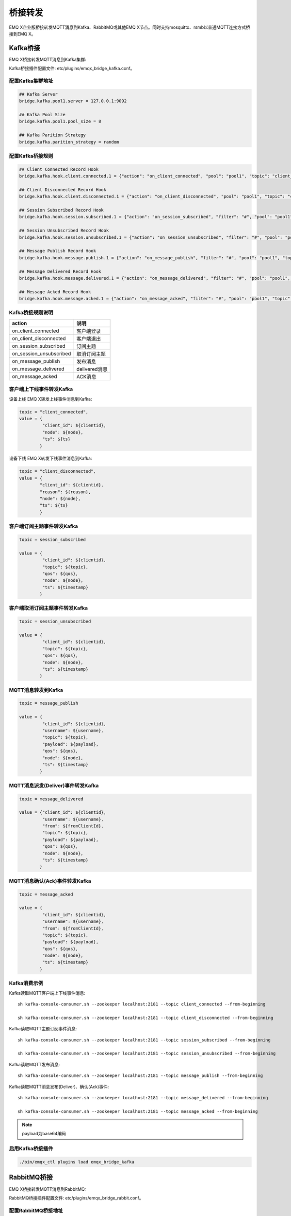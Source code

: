 
.. _bridge:

========
桥接转发
========

EMQ X企业版桥接转发MQTT消息到Kafka、RabbitMQ或其他EMQ X节点。同时支持mosquitto、rsmb以普通MQTT连接方式桥接到EMQ X。

.. _kafka_bridge:

---------
Kafka桥接
---------

EMQ X桥接转发MQTT消息到Kafka集群:

.. image:: _static/images/bridges_1.png

Kafka桥接插件配置文件: etc/plugins/emqx_bridge_kafka.conf。

配置Kafka集群地址
-----------------

.. code-block:: properties

    ## Kafka Server
    bridge.kafka.pool1.server = 127.0.0.1:9092

    ## Kafka Pool Size 
    bridge.kafka.pool1.pool_size = 8
    
    ## Kafka Parition Strategy
    bridge.kafka.parition_strategy = random

配置Kafka桥接规则
-----------------

.. code-block:: properties
    
    ## Client Connected Record Hook
    bridge.kafka.hook.client.connected.1 = {"action": "on_client_connected", "pool": "pool1", "topic": "client_connected"}

    ## Client Disconnected Record Hook
    bridge.kafka.hook.client.disconnected.1 = {"action": "on_client_disconnected", "pool": "pool1", "topic": "client_disconnected"}

    ## Session Subscribed Record Hook
    bridge.kafka.hook.session.subscribed.1 = {"action": "on_session_subscribed", "filter": "#", "pool": "pool1", "topic": "session_subscribed"}

    ## Session Unsubscribed Record Hook
    bridge.kafka.hook.session.unsubscribed.1 = {"action": "on_session_unsubscribed", "filter": "#", "pool": "pool1", "topic": "session_unsubscribed"}

    ## Message Publish Record Hook
    bridge.kafka.hook.message.publish.1 = {"action": "on_message_publish", "filter": "#", "pool": "pool1", "topic": "message_publish"}

    ## Message Delivered Record Hook
    bridge.kafka.hook.message.delivered.1 = {"action": "on_message_delivered", "filter": "#", "pool": "pool1", "topic": "message_delivered"}

    ## Message Acked Record Hook
    bridge.kafka.hook.message.acked.1 = {"action": "on_message_acked", "filter": "#", "pool": "pool1", "topic": "message_acked"}

Kafka桥接规则说明
-----------------

+------------------------+----------------------------------+
| action                 | 说明                             |
+========================+==================================+
| on_client_connected    | 客户端登录                       |
+------------------------+----------------------------------+
| on_client_disconnected | 客户端退出                       |
+------------------------+----------------------------------+
| on_session_subscribed  | 订阅主题                         |
+------------------------+----------------------------------+
| on_session_unsubscribed| 取消订阅主题                     |
+------------------------+----------------------------------+
| on_message_publish     | 发布消息                         |
+------------------------+----------------------------------+
| on_message_delivered   | delivered消息                    |
+------------------------+----------------------------------+
| on_message_acked       | ACK消息                          |
+------------------------+----------------------------------+

客户端上下线事件转发Kafka
-------------------------

设备上线 EMQ X转发上线事件消息到Kafka:

.. code-block:: javascript
    
    topic = "client_connected",
    value = {
             "client_id": ${clientid}, 
             "node": ${node}, 
             "ts": ${ts}
            }

设备下线 EMQ X转发下线事件消息到Kafka:

.. code-block:: javascript

    topic = "client_disconnected",
    value = {
            "client_id": ${clientid},
            "reason": ${reason},
            "node": ${node},
            "ts": ${ts}
            }

客户端订阅主题事件转发Kafka
---------------------------

.. code-block:: javascript
    
    topic = session_subscribed

    value = {
             "client_id": ${clientid},
             "topic": ${topic},
             "qos": ${qos},
             "node": ${node},
             "ts": ${timestamp}
            }

客户端取消订阅主题事件转发Kafka
--------------------------------

.. code-block:: javascript
    
    topic = session_unsubscribed

    value = {
             "client_id": ${clientid},
             "topic": ${topic},
             "qos": ${qos},
             "node": ${node},
             "ts": ${timestamp}
            }

MQTT消息转发到Kafka
-------------------

.. code-block:: javascript

    topic = message_publish

    value = {
             "client_id": ${clientid},
             "username": ${username},
             "topic": ${topic},
             "payload": ${payload},
             "qos": ${qos},
             "node": ${node}, 
             "ts": ${timestamp}
            }

MQTT消息派发(Deliver)事件转发Kafka
----------------------------------

.. code-block:: javascript
    
    topic = message_delivered

    value = {"client_id": ${clientid},
             "username": ${username},
             "from": ${fromClientId},
             "topic": ${topic},
             "payload": ${payload},
             "qos": ${qos},
             "node": ${node},
             "ts": ${timestamp}
            }

MQTT消息确认(Ack)事件转发Kafka
-------------------------------

.. code-block:: javascript
    
    topic = message_acked

    value = {
             "client_id": ${clientid},
             "username": ${username},
             "from": ${fromClientId},
             "topic": ${topic},
             "payload": ${payload},
             "qos": ${qos},
             "node": ${node},
             "ts": ${timestamp}
            }

Kafka消费示例
-------------

Kafka读取MQTT客户端上下线事件消息::

    sh kafka-console-consumer.sh --zookeeper localhost:2181 --topic client_connected --from-beginning

    sh kafka-console-consumer.sh --zookeeper localhost:2181 --topic client_disconnected --from-beginning

Kafka读取MQTT主题订阅事件消息::

    sh kafka-console-consumer.sh --zookeeper localhost:2181 --topic session_subscribed --from-beginning

    sh kafka-console-consumer.sh --zookeeper localhost:2181 --topic session_unsubscribed --from-beginning

Kafka读取MQTT发布消息::

    sh kafka-console-consumer.sh --zookeeper localhost:2181 --topic message_publish --from-beginning
    
Kafka读取MQTT消息发布(Deliver)、确认(Ack)事件::

    sh kafka-console-consumer.sh --zookeeper localhost:2181 --topic message_delivered --from-beginning
    
    sh kafka-console-consumer.sh --zookeeper localhost:2181 --topic message_acked --from-beginning
    
.. NOTE:: payload为base64编码

启用Kafka桥接插件
-----------------

.. code-block:: bash

    ./bin/emqx_ctl plugins load emqx_bridge_kafka

.. _rabbit_bridge:

------------
RabbitMQ桥接
------------

EMQ X桥接转发MQTT消息到RabbitMQ:

.. image:: _static/images/bridges_2.png

RabbitMQ桥接插件配置文件: etc/plugins/emqx_bridge_rabbit.conf。

配置RabbitMQ桥接地址
--------------------

.. code-block:: properties

    ## Rabbit Brokers Server
    bridge.rabbit.1.server = 127.0.0.1:5672

    ## Rabbit Brokers pool_size
    bridge.rabbit.1.pool_size = 4

    ## Rabbit Brokers username
    bridge.rabbit.1.username = guest

    ## Rabbit Brokers password
    bridge.rabbit.1.password = guest

    ## Rabbit Brokers virtual_host
    bridge.rabbit.1.virtual_host = /

    ## Rabbit Brokers heartbeat
    bridge.rabbit.1.heartbeat = 0

    # bridge.rabbit.2.server = 127.0.0.1:5672

    # bridge.rabbit.2.pool_size = 8

    # bridge.rabbit.1.username = guest

    # bridge.rabbit.1.password = guest

    # bridge.rabbit.1.virtual_host = /

    # bridge.rabbit.1.heartbeat = 0

配置RabbitMQ桥接规则
--------------------

.. code-block:: properties

    ## Bridge Hooks
    bridge.rabbit.hook.client.subscribe.1 = {"action": "on_client_subscribe", "rabbit": 1, "exchange": "direct:emq.subscription"}

    bridge.rabbit.hook.client.unsubscribe.1 = {"action": "on_client_unsubscribe", "rabbit": 1, "exchange": "direct:emq.unsubscription"}

    bridge.rabbit.hook.message.publish.1 = {"topic": "$SYS/#", "action": "on_message_publish", "rabbit": 1, "exchange": "topic:emq.$sys"}

    bridge.rabbit.hook.message.publish.2 = {"topic": "#", "action": "on_message_publish", "rabbit": 1, "exchange": "topic:emq.pub"}

    bridge.rabbit.hook.message.acked.1 = {"action": "on_message_acked", "rabbit": 1, "exchange": "topic:emq.acked"}

客户端订阅主题事件转发RabbitMQ
------------------------------

.. code-block:: javascript

    routing_key = subscribe
    exchange = emq.subscription
    headers = [{<<"x-emq-client-id">>, binary, ClientId}]
    payload = jsx:encode([{Topic, proplists:get_value(qos, Opts)} || {Topic, Opts} <- TopicTable])

客户端取消订阅事件转发RabbitMQ
------------------------------

.. code-block:: javascript

    routing_key = unsubscribe
    exchange = emq.unsubscription
    headers = [{<<"x-emq-client-id">>, binary, ClientId}]
    payload = jsx:encode([Topic || {Topic, _Opts} <- TopicTable]),

MQTT消息转发RabbitMQ
--------------------

.. code-block:: javascript

    routing_key = binary:replace(binary:replace(Topic, <<"/">>, <<".">>, [global]),<<"+">>, <<"*">>, [global])
    exchange = emq.$sys | emq.pub
    headers = [{<<"x-emq-publish-qos">>, byte, Qos},
               {<<"x-emq-client-id">>, binary, pub_from(From)},
               {<<"x-emq-publish-msgid">>, binary, emqx_base62:encode(Id)}]
    payload = Payload

MQTT消息确认(Ack)事件转发RabbitMQ
---------------------------------

.. code-block:: javascript

    routing_key = puback
    exchange = emq.acked
    headers = [{<<"x-emq-msg-acked">>, binary, ClientId}],
    payload = emqx_base62:encode(Id)

RabbitMQ订阅消费MQTT消息示例
----------------------------

Python RabbitMQ消费者代码示例:

.. code-block:: javascript

    #!/usr/bin/env python
    import pika
    import sys

    connection = pika.BlockingConnection(pika.ConnectionParameters(host='localhost'))
    channel = connection.channel()

    channel.exchange_declare(exchange='direct:emq.subscription', exchange_type='direct')

    result = channel.queue_declare(exclusive=True)
    queue_name = result.method.queue

    channel.queue_bind(exchange='direct:emq.subscription', queue=queue_name, routing_key= 'subscribe')

    def callback(ch, method, properties, body):
        print(" [x] %r:%r" % (method.routing_key, body))

    channel.basic_consume(callback, queue=queue_name, no_ack=True)

    channel.start_consuming()

其他语言RabbitMQ客户端代码示例::

    https://github.com/rabbitmq/rabbitmq-tutorials
    
启用RabbitMQ桥接插件
--------------------

.. code-block:: bash

    ./bin/emqx_ctl plugins load emqx_bridge_rabbit

.. _emqx_bridge:

---------
EMQ X桥接
---------

EMQ X支持多节点间桥接模式互联:

.. image:: _static/images/bridges_3.png

假设创建emqx1, emqx2两个节点:

+---------+--------------------+
| 目录    | 节点               |
+---------+--------------------+
| emqx1   | emqx1@192.168.1.10 |
+---------+--------------------+
| emqx2   | emqx2@192.168.1.20 |
+---------+--------------------+

启用emqx1, emqx2节点后，emqx1节点创建到emqx2桥接，转发全部'sensor/#'主题消息到emqx2:

.. code-block:: bash

    $ ./bin/emqx_ctl bridges start emqx2@192.168.1.20 sensor/#

    bridge is started.

    $ ./bin/emqx_ctl bridges list

    bridge: emqx1@127.0.0.1--sensor/#-->emqx2@127.0.0.1

测试emqx1--sensor/#-->emqx2的桥接:

.. code-block:: bash

    #emqx2节点上

    mosquitto_sub -t sensor/# -p 2883 -d

    #emqx1节点上

    mosquitto_pub -t sensor/1/temperature -m "37.5" -d

删除桥接:

.. code-block:: bash

    ./bin/emqx_ctl bridges stop emqx2@127.0.0.1 sensor/#

.. _mosquitto_bridge:

-------------
mosquitto桥接
-------------

mosquitto可以普通MQTT连接方式，桥接到EMQ X服务器集群:

.. image:: _static/images/bridges_4.png

mosquitto.conf桥接配置示例::

    connection emqx
    address 192.168.0.10:1883
    topic sensor/# out 2

    # Set the version of the MQTT protocol to use with for this bridge. Can be one
    # of mqttv31 or mqttv311. Defaults to mqttv31.
    bridge_protocol_version mqttv311

.. _rsmb_bridge:

--------
rsmb桥接
--------

rsmb以普通MQTT连接方式，桥接到 EMQ X服务器集群。

rsmb broker.cfg示例配置::

    connection emqx
    addresses 127.0.0.1:2883
    topic sensor/#

